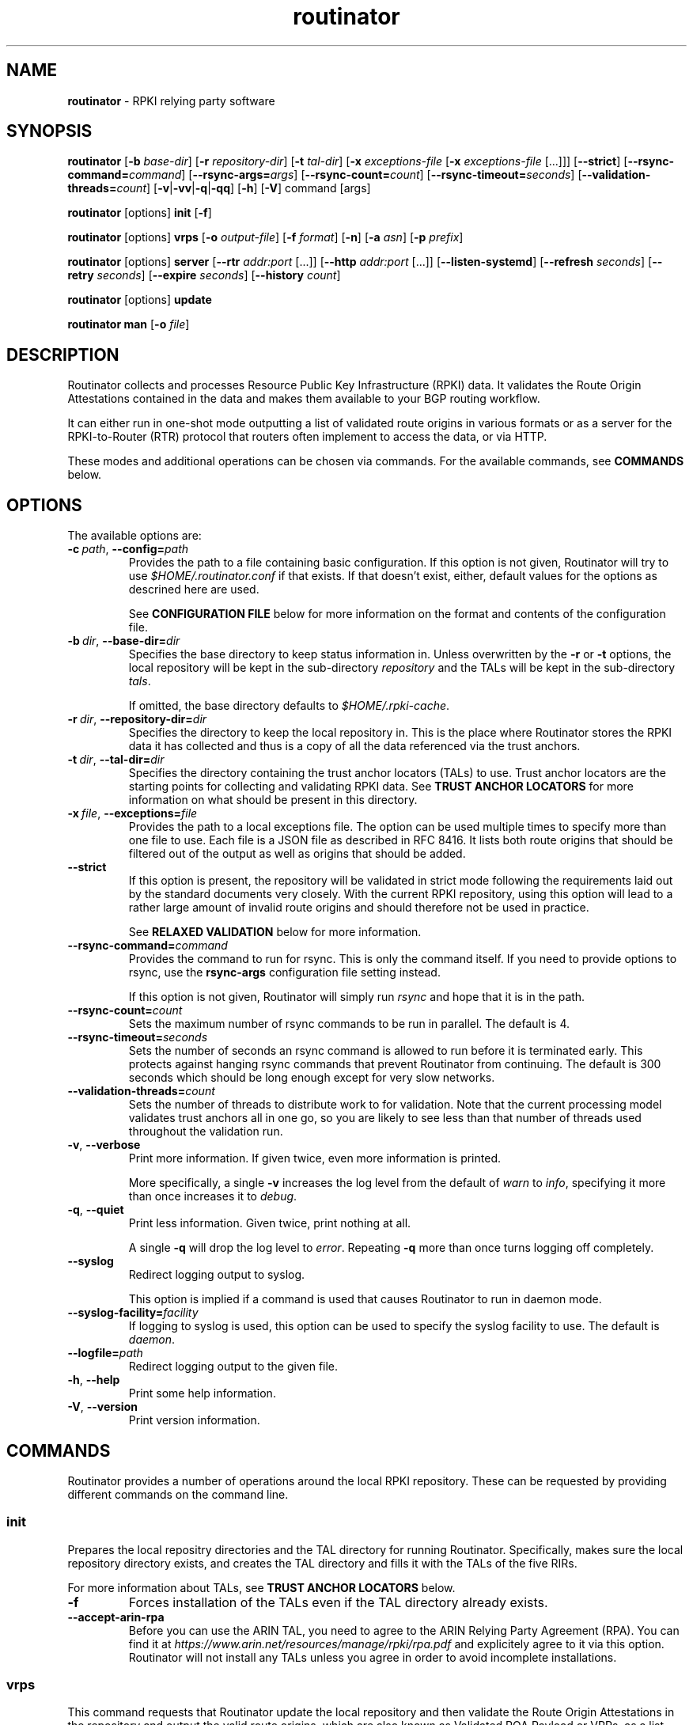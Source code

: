 .TH "routinator" "1" "April 1, 2019" "NLnet Labs" "routinator 0.4.0
.\"
.\" routinator.1 -- RPKI Relying Party software
.\"
.\" Copyright (c) 2019, NLnet Labs.
.\"
.\" See LICENSE for the license.
.\"
.\"
.SH "NAME"
.B routinator
\- RPKI relying party software
.SH "SYNOPSIS"
.B routinator
.RB [ \-b
.IR base-dir ]
.RB [ \-r
.IR repository-dir ]
.RB [ \-t
.IR tal-dir ]
.RB [ \-x
.IR exceptions-file
.RB [ \-x
.IR exceptions-file
[...]]]
.RB [ \-\-strict ]
.RB [ \-\-rsync\-command=\fIcommand\fR]
.RB [ \-\-rsync\-args=\fIargs\fR]
.RB [ \-\-rsync-count=\fIcount\fR]
.RB [ \-\-rsync-timeout=\fIseconds\fR]
.RB [ \-\-validation-threads=\fIcount\fR]
.RB [ \-v | \c
.BR \-vv | \c
.BR \-q  | \c
.BR \-qq ]
.RB [ \-h ]
.RB [ \-V ]
command
[args]
.PP
.B routinator
[options]
.B init
.RB [ \-f ]
.PP
.B routinator
[options]
.B vrps
.RB [ \-o
.IR output-file ]
.RB [ \-f
.IR format ]
.RB [ \-n ]
.RB [ \-a
.IR asn ]
.RB [ \-p
.IR prefix ]
.PP
.B routinator
[options]
.B server
.RB [ \-\-rtr
.I addr:port
[...]]
.RB [ \-\-http
.I addr:port
[...]]
.RB [ \-\-listen\-systemd ]
.RB [ \-\-refresh
.IR seconds ]
.RB [ \-\-retry
.IR seconds ]
.RB [ \-\-expire
.IR seconds ]
.RB [ \-\-history
.IR count ]
.PP
.B routinator
[options]
.B update
.PP
.B routinator
.B man
.RB [ \-o
.IR file ]


.SH "DESCRIPTION"
Routinator
collects and processes Resource Public Key Infrastructure (RPKI) data. It
validates the Route Origin Attestations contained in the data and makes
them available to your BGP routing workflow.
.P
It can either run in one-shot mode outputting a list of validated route
origins in various formats or as a server for the RPKI-to-Router (RTR)
protocol that routers often implement to access the data, or via HTTP.
.P
These modes and additional operations can be chosen  via commands. For
the available commands, see
.B COMMANDS
below.
.SH "OPTIONS"
.P
The available options are:
.TP
.BI \-c\  path \fR,\ \fB\-\-config= path
Provides the path to a file containing basic configuration. If this option
is not given, Routinator will try to use
.I $HOME/.routinator.conf
if that exists. If that doesn't exist, either, default values for the
options as descrined here are used.
.IP
See
.B CONFIGURATION FILE
below for more information on the format and contents of the configuration
file.
.TP
.BI \-b\  dir \fR,\ \fB\-\-base\-dir= dir
Specifies the base directory to keep status information in. Unless
overwritten by the
.B -r
or
.B -t
options, the local repository will be kept in the sub-directory
.I repository
and the TALs will be kept in the sub-directory
.I tals\fR.
.IP
If omitted, the base directory defaults to
.I $HOME/.rpki-cache\fR.
.TP
.BI \-r\  dir \fR,\ \fB\-\-repository\-dir= dir
Specifies the directory to keep the local repository in. This is the place
where Routinator stores the RPKI data it has collected and thus is a copy of
all the data referenced via the trust anchors.
.TP
.BI \-t\  dir \fR,\ \fB\-\-tal\-dir= dir
Specifies the directory containing the trust anchor locators (TALs) to use.
Trust anchor locators are the starting points for collecting and validating
RPKI data. See
.B TRUST ANCHOR LOCATORS
for more information on what should be present in this directory.
.TP
.BI \-x\  file \fR,\ \fB\-\-exceptions= file
Provides the path to a local exceptions file. The option can be used
multiple times to specify more than one file to use. Each file is a JSON
file as described in RFC 8416. It lists both route origins that should be
filtered out of the output as well as origins that should be added.
.TP
.BR \-\-strict
If this option is present, the repository will be validated in strict mode
following the requirements laid out by the standard documents very closely.
With the current RPKI repository, using this option will lead to a rather
large amount of invalid route origins and should therefore not be used in
practice.
.IP
See
.B RELAXED VALIDATION
below for more information.
.TP
.BI \-\-rsync\-command= command
Provides the command to run for rsync. This is only the command itself.
If you need to provide options to rsync, use the
.B rsync\-args
configuration file setting instead.
.IP
If this option is not given, Routinator will simply run
.I rsync
and hope that it is in the path.
.TP
.BI \-\-rsync\-count= count
Sets the maximum number of rsync commands to be run in parallel. The default
is 4.
.TP
.BI \-\-rsync\-timeout= seconds
Sets the number of seconds an rsync command is allowed to run before it is
terminated early. This protects against hanging rsync commands that prevent
Routinator from continuing. The default is 300 seconds which should be long
enough except for very slow networks.
.TP
.BI \-\-validation\-threads= count
Sets the number of threads to distribute work to for validation. Note that
the current processing model validates trust anchors all in one go, so you
are likely to see less than that number of threads used throughout the
validation run.
.TP
.BR \-v ,\  \fB\-\-verbose
Print more information. If given twice, even more information is printed.
.IP
More specifically, a single
.B -v
increases the log level from the default of
.I warn
to
.I info\fR,
specifying it more than once increases it to
.I debug\fR.
.TP
.BR \-q ,\  \fB\-\-quiet
Print less information. Given twice, print nothing at all.
.IP
A single
.B -q
will drop the log level to
.I error\fR.
Repeating 
.B -q
more than once turns logging off completely. 
.TP
.BR \-\-syslog
Redirect logging output to syslog.
.IP
This option is implied if a command is used that causes Routinator to run
in daemon mode.
.TP
.BI \-\-syslog-facility= facility
If logging to syslog is used, this option can be used to specify the syslog
facility to use. The default is
.I daemon\fR.
.TP
.BI \-\-logfile= path
Redirect logging output to the given file.
.TP
.BR \-h , " \-\-help"
Print some help information.
.TP
.BR \-V , " \-\-version
Print version information.

.SH COMMANDS
Routinator provides a number of operations around the local RPKI repository.
These can be requested by providing different commands on the command line.

.SS init
Prepares the local repositry directories and the TAL directory for running
Routinator. Specifically, makes sure the local repository directory exists,
and creates the TAL directory and fills it with the TALs of the five RIRs.
.P
For more information about TALs, see
.B TRUST ANCHOR LOCATORS
below.
.TP
.B -f
Forces installation of the TALs even if the TAL directory already exists.
.TP
.B --accept-arin-rpa
Before you can use the ARIN TAL, you need to agree to the ARIN Relying Party
Agreement (RPA). You can find it at
.I https://www.arin.net/resources/manage/rpki/rpa.pdf
and explicitely agree to it via this option. Routinator will not install
any TALs unless you agree in order to avoid incomplete installations.

.SS vrps
This command requests that Routinator update the local repository and then
validate the Route Origin Attestations in the repository and output the
valid route origins, which are also known as Validated ROA Payload or VRPs, 
as a list.
.TP
.BI -o\  file \fR,\ \fB\-\-output= file
Specifies the output file to write the list to. If this option is missing
or file is
.I "-"
the list is printed to standard output.
.TP
.BI -f\  format \fR,\ \fB\-\-format= format
The output format to use. Routinator currently supports the following formats:
.RS
.TP
.B csv
The list is formatted as lines of comma-separated values of the prefix in
slash notation, the maximum prefix length, the autonomous system number, and
an abbreviation for the trust anchor the entry is derived from. The latter is
the name of the TAL file without the extension
.IR ".tal" .
.IP
This is the default format used if the
.B -f
option is missing.
.TP
.B csvext
An extended version of
.I csv
each line contains these comma-separated values: the rsync URI of the ROA
the line is taken from (or "N/A" if it isn't from a ROA), the autonomous
system number, the prefix in slash notation, the maximum prefix length, the
not-before date and not-after date of the validity of the ROA.
.IP
This format was used in the RIPE NCC RPKI Validator version 1. That version
produces one file per trust anchor. This is not currently supported by
Routinator -- all entries will be in one single output file.
.TP
.B json
The list is placed into a JSON object with a single element
.I "roas"
which contains an array of objects with four elements each: The autonomous
system number of the network authorized to originate a prefix in
.IR "asn" ,
the prefix in slash notation in
.IR "prefix" ,
the maximum prefix length of the announced route in
.IR "maxLength" ,
and the trust anchor from which the authorization was derived in
.IR "ta" .
This format is identical to that produced by the RIPE NCC RPKI Validator
except for different naming of the trust anchor. Routinator uses the name
of the TAL file without the extension
.IR ".tal"
whereas the RIPE NCC Validator has a dedicated name for each.
.TP
.B openbgpd
Choosing this format causes Routinator to produce a
.I "roa-set"
configuration item for the OpenBGPD configuration.
.TP
.B rpsl
This format produces a list of RPSL objects with the authorization in the
fields
.IR route ,
.IR origin ,
and
.IR source .
In addition, the fields
.IR descr ,
.IR mnt-by ,
.IR created ,
and
.IR last-modified ,
are present with more or less meaningful values.
.TP
.B summary
This format produces a summary of the content of the RPKI repository. For
each trust anchor, it will print the number of verified ROAs and VRPs. Note
that this format does not take filters into account. It will always provide
numbers for the complete repository.
.TP
.B none
This format produces no output whatsoever.
.RE
.TP
.BR \-n ,\  \-\-noupdate
The repository will not be updated before producing the list.
.TP
.BI \-a \ asn\fR,\  \-\-filter\-asn= asn
Only output VRPs for the given ASN. The option can be given multiple times,
in which case VRPs for all provided ASNs are provided. ASNs need to be given
as the AS number prefixed with 
.B AS 
and not just the number
e.g., the correct form is
.BR "AS65555" .
.TP 
.BI \-p \ prefix\fR,\  \-\-filter\-prefix= prefix
Only output VRPs with an address prefix that covers the given prefix, i.e.,
whose prefix is equal to or less specific than the given prefix. This will
include VRPs regardless of their ASN and max length. In other words, the
output will include all VRPs that need to be considered when deciding whether
an announcement for the prefix is RPKI valid or invalid.
.IP
The option can be given multiple times, in which case VRPs for all prefixes
are provided. It can also be combined with one or more ASN filters. Then all
matching VRPs are included. That is, filters combine as "or" not "and."

.SS server
This command causes Routinator to act as a server for the RPKI-to-Router
(RTR) and HTTP protocols. In this mode, Routinator will read all the TALs
(See
.B TRUST ANCHOR LOCATORS
below) and will stay attached to the terminal unless the
.B -d
option is given.
.PP
The server will periodically update the local repository, hourly by default,
notify any clients of changes, and let them fetch validated data. It will not,
however, reread the trust anchor locators. Thus, if you update them, you will
have to restart Routinator.
.PP
You can provide a number of addresses and ports to listen on for RTR and HTTP
through command line options or their configuration file equivalent.
Currently, Routinator will only start listening on these ports after an
intitial validation run has finished.
.PP
It will not listen on any sockets unless explicitely specified. It
will still run and periodically update the repository. This might be useful
for use with
.B vrps
mode with the
.B -n
option.
.TP
.BI \-\-rtr=  addr:port
Specifies a local address and port to listen on for incoming RTR connections.
.IP
Routinator supports both protocol version 0 defined in RFC 6810 and version
1 defined in RFC 8210. However, it does not support router keys introduced
in version 1. IPv6 addresses must be enclosed in square brackets. You can
provide the option multiple times to let Routinator listen on multiple
address-port pairs.
.TP
.BI \-\-http= addr:port
Specifies the address and port to listen on for incoming HTTP connections.
See
.B HTTP SERVICE
below for more information on the HTTP service provided by Routinator.
.TP
.BI \-\-listen\-systemd
The RTR listening socket will be acquired from systemd via socket
activation. Use this option together with systemd’s socket units to allow a
Routinator running as a regular user to bind to the default RTR port 323.
.IP
Currently, all TCP listener sockets handed over by systemd will be used for 
the RTR protocol.
.TP
.BI \-\-refresh= seconds
The amount of seconds the server should wait after having finished updating
and validating the local repository before starting to update again. The
default value is 3600 seconds.
.TP
.BI \-\-retry= seconds
The amount of seconds to suggest to an RTR client to wait before trying to
request data again if that failed. The default value is 600 seconds, the
value recommended in RFC 8210.
.TP
.BI \-\-expire= seconds
The amount of seconds to an RTR client can keep using data if it cannot
refresh it. After that time, the client should discard the data. Note that
this value was introduced in version 1 of the RTR protocol and is thus not
relevant for clients that only implement version 0. The default value, as
recommended in RFC 8210, is 7200 seconds.
.TP
.BI \-\-history= count
In RTR, a client can request to only receive the changes that happened since
the last version of the data it had seen. This option sets how many change
sets the server will at most keep. If a client requests changes from an older
version, it will get the current full set.
.IP
Note that routers typically stay connected with their RTR server and therefore
really only ever need one single change set. Additionally, if RTR server or
router are restarted, they will have a new session with new change sets and
need to exchange a full data set, too. Thus, increasing the value probably
only ever increases memory consumption.
.IP
The default value is 10.
.TP
.BI \-\-pid\-file= path
States a file which will be used in daemon mode to store the processes PID.
While the process is running, it will keep the file locked.
.TP
.BI \-\-working\-dir= path
The working directory for the daemon process. In daemon mode, Routinator
will change to this directory while detaching from the terminal.
.TP
.BI \-\-chroot= path
The root directory for the daemon process. If this option is provided, the
daemon process will change its root directory to the given directory. This
will only work if all other paths provided via the configuration or command
line options are under this directory.

.SS update
Updates the local repository by resyncing all known publication points. The
command will also validate the updated repository to discover any new
publication points that appear in the repository and fetch their data.
.PP
As such, the command really is a shortcut for running
.B routinator vrps -f none\fR.

.SS man
Displays the manual page, i.e., this page.
.TP
.BI -o\  file \fR,\ \fB\-\-output= file
If this option is provided, the manual page will be written to the given
file instead of displaying it. Use
.I "-"
to output the manual page to standard output.


.SH TRUST ANCHOR LOCATORS
RPKI uses trust anchor locators, or TALs, to identify the location and
public keys of the trusted root CA certificates. Routinator keeps these
TALs in files in the TAL directory which can be set by the
.B \-t
option. If the
.B \-b
option is used instead, the TAL directory will be in the sub-directory
.I tals
under the directory specified in this option. The default location, if
no options are used at all is
.I $HOME/.rpki-cache/tals\fR.
.P
This directory can be created and populated with the TALs of the five
Regional Internet Registries (RIRs) via the
.B init
command. 
.P
If the directory does exist, Routinator will use all files with an extension
of
.I .tal
in this directory. This means that you can add and remove trust anchors by
adding and removing files in this directory. If you add files, make sure they
are in RFC 7730 format.

.SH CONFIGURATION FILE
Instead of providing all options on the command line, they can also be
provided through a configuration file. Such a file can be selected through
the
.B -c
option. If no configuration file is specified this way but a file named
.I $HOME/.routinator.conf
is present, this file is used.
.PP
The configuration file is a file in TOML format. In short, it consists of
a sequence of key-value pairs, each on its own line. Strings are to be
enclosed in double quotes. Lists can be given by enclosing a comma-separated
list of values in square brackets.
.PP
The configuration file can contain the following entries. All path values
are interpreted relative to the directory the configuration file is located.
in. All values can be overwritten via the command line options.
.TP
.B repository-dir
A string containing the path to the directory to store the local repository
in. This entry is mandatory.
.TP
.B tal-dir
A string containing the path to the directory that contains the Trust Anchor
Locators. This entry is mandatory.
.TP
.B exceptions
A list of strings, each containing the path to a file with local exceptions.
If missing, no local exception files are used.
.TP
.B strict
A boolean specifying whether strict validation should be employed. If missing,
strict validation will not be used.
.TP
.B rsync-command
A string specifying the command to use for running rsync. The default is
simply
.IR rsync .
.TP
.B rsync-args
A list of strings containing the arguments to be passed to the rsync command.
Each string is an argument of its own.
.IP
If this
option is not provided, Routinator will try to find out if your rsync
understands the
.B \-\-contimeout
option and, if so, will set it to 10 thus letting connection attempts time
out after ten seconds. If your rsync is too old to support this option, no
arguments are used.
.TP
.B rsync-count
An integer value specifying the number of rsync commands that should at most
be run in parallel. The default if this value is missing is 4 commands.
.TP
.B rsync-timeout
An integer value specifying th number seconds an rsync command is allowed to
run before it is being terminated. The default if the value is missing is
300 seconds.
.TP
.B validation-threads
An integer value specifying the number of threads to be used during
validation of the repository. If this value is missing, the number of CPUs
in the system is used.
.TP
.B log-level
A string value specifying the maximum log level for which log messages should
be emitted. The default is
.IR warn .
.TP
.B log
A string specifying where to send log messages to. This can be one of the
following values:
.RS
.TP
.I default
Log messages will be sent to standard error if Routinator stays attached to
the terminal or to syslog if it runs in daemon mode.
.TP
.I stderr
Log messages will be sent to standard error.
.TP
.I syslog
Log messages will be sent to syslog.
.TP
.I file
Log messages will be sent to the file specified through the
.B log-file
configuration file entry.
.RE
.IP
The default if this value is missing is, unsurprisingly,
.IR default .
.TP
.B log-file
A string value containing the path to a file to which log messages will be
appended if the
.B log
configuration value is set to
.IR file .
In this case, the value is mandatory.
.TP
.B syslog-facility
A string value specifying the syslog facility to use for logging to syslog.
The default value if this entry is missing is
.IR daemon .
.TP
.B rtr-listen
An array of string values each providing the address and port which the RTR
daemon should listen on in TCP mode. Address and port should be separated by
a colon. IPv6 address should be enclosed in square braces.
.TP
.B http-listen
An array of string values each providing the address and port which the HTTP
service should listen on. Address and port should be separated by
a colon. IPv6 address should be enclosed in square braces.
.TP
.B listen-systemd
The RTR TCP listening socket will be acquired from systemd via socket
activation. Use this option together with systemd’s socket units to allow a
Routinator running as a regular user to bind to the default RTR port 323.
.TP
.B refresh
An integer value specifying the number of seconds Routinator should wait
between consecutive validation runs in RTR server mode. The default is
3600 seconds.
.TP
.B retry
An integer value specifying the number of seconds an RTR client is requested
to wait after it failed to receive a data set. The default is 600 seconds.
.TP
.B expire
An integer value specifying the number of seconds an RTR client is requested
to use a data set if it cannot get an update before throwing it away and
continuing with no data at all. The default is 7200 seconds.
if it cannot get an update before throwing it away and
continuing with no data at all. The default is 7200 seconds.
.TP
.B history-size
An integer value specifying how many change sets Routinator should keep in
RTR server mode. The default is 10.
.TP
.B pid-file
A string value containing a path pointing to the PID file to be used in
daemon mode.
.TP
.B working-dir
A string value containing a path to the working directory for the daemon
process.
.TP
.B chroot
A string value containing the path any daemon process should use as its
root directory.

.SH HTTP SERVICE
Routinator can provide an HTTP service allowing to fetch the Validated ROA
Payload in various formats. The service does not support HTTPS and should 
only be used within the local network.
.P
The service only supports GET requests with the following
paths:

.TP
.B /csv
Returns the current set of VRPs in
.B csv
output format.
.TP
.B /json
Returns the current set of VRPs in
.B json
output format.
.TP
.B /metrics
Returns a set of monitoring metrics in the format used by Prometheus.
.TP
.B /openbgpd
Returns the current set of VRPs in
.B openbgpd
output format.
.TP
.B /rpsl
Returns the current set of VRPs in
.B rpsl
output format.
.TP
.B /version
Returns the version of the Routinator instance.

.P
The paths that output the current set of VRPs accept filter expressions to
limit the VRPs returned in the form of a query string. The field
.B filter-asn
can be used to filter for ASNs and the field
.B filter-prefix
can be used to filter for prefixes. The fields can be repeated multiple
times.
.P
This works in the same way as the options of the same name to the
.B vrps
command.

.SH RELAXED VALIDATION
The documents defining RPKI include a number of very strict rules
regarding the formatting of the objects published in the RPKI repository.
However, because PRKI reuses existing technology, real-world applications
produce objects that do not follow these strict requirements.
.PP
As a consequence, a significant portion of the RPKI repository is actually
invalid if the rules are followed. We therefore introduce two validation
modes: strict and relaxed. Strict mode rejects any object that does not
pass all checks laid out by the relevant RFCs. Relaxed mode ignores a
number of these checks.
.PP
This memo documents the violations we encountered and are dealing with in
relaxed validation mode.

.SS Resource Certificates (RFC 6487)

Resource certificates are defined as a profile on the more general
Internet PKI certificates defined in RFC 5280.

.TP
.B Subject and Issuer
The RFC restricts the type used for CommonName attributes to
PrintableString, allowing only a subset of ASCII characters, while RFC
5280 allows a number of additional string types. At least one CA produces
resource certificates with Utf8Strings.
.IP
In relaxed mode, we will only check that the general structure of the
issuer and subject fields are correct and allow any number and types of
attributes. This seems justified since RPKI explicitly does not use these
fields.

.SS Signed Objects (RFC 6488)
Signed objects are defined as a profile on CMS messages defined in RFC
5652.
.TP
.B DER Encoding
RFC 6488 demands all signed objects to be DER encoded while the more
general CMS format allows any BER encoding -- DER is a stricter subset of
the more general BER. At least one CA does indeed produce BER encoded
signed objects.
.IP
In relaxed mode, we will allow BER encoding.
.IP
Note that this isn't just nit-picking. In BER encoding, octet strings can
be broken up into a sequence of sub-strings. Since those strings are in
some places used to carry encoded content themselves, such an encoding
does make parsing significantly more difficult. At least one CA does
produce such broken-up strings.

.SH AUTHOR
.P
Jaap Akkerhuis wrote the original version of this manual page,
Martin Hoffmann extended it for later versions.
.SH "EXIT CODE"
The Routinator program exits with status code 1 on error, 
.SH BUGS
Sure

